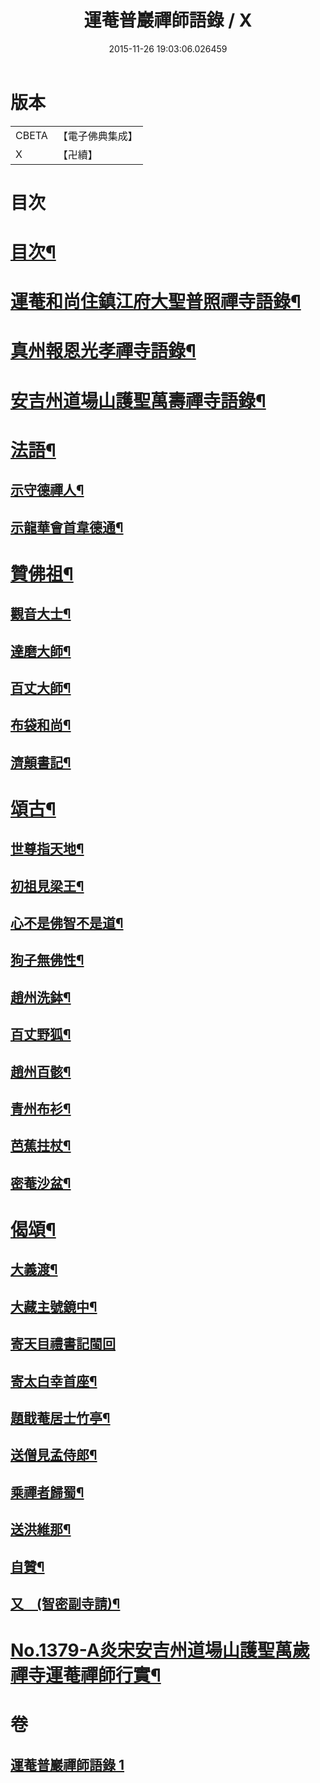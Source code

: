 #+TITLE: 運菴普巖禪師語錄 / X
#+DATE: 2015-11-26 19:03:06.026459
* 版本
 |     CBETA|【電子佛典集成】|
 |         X|【卍續】    |

* 目次
* [[file:KR6q0313_001.txt::001-0118a3][目次¶]]
* [[file:KR6q0313_001.txt::001-0118a10][運菴和尚住鎮江府大聖普照禪寺語錄¶]]
* [[file:KR6q0313_001.txt::0119a11][真州報恩光孝禪寺語錄¶]]
* [[file:KR6q0313_001.txt::0119b11][安吉州道場山護聖萬壽禪寺語錄¶]]
* [[file:KR6q0313_001.txt::0120b3][法語¶]]
** [[file:KR6q0313_001.txt::0120b4][示守德禪人¶]]
** [[file:KR6q0313_001.txt::0120b17][示龍華會首韋德通¶]]
* [[file:KR6q0313_001.txt::0120c17][贊佛祖¶]]
** [[file:KR6q0313_001.txt::0120c18][觀音大士¶]]
** [[file:KR6q0313_001.txt::0120c21][達磨大師¶]]
** [[file:KR6q0313_001.txt::0120c24][百丈大師¶]]
** [[file:KR6q0313_001.txt::0121a3][布袋和尚¶]]
** [[file:KR6q0313_001.txt::0121a6][濟顛書記¶]]
* [[file:KR6q0313_001.txt::0121a11][頌古¶]]
** [[file:KR6q0313_001.txt::0121a12][世尊指天地¶]]
** [[file:KR6q0313_001.txt::0121a15][初祖見梁王¶]]
** [[file:KR6q0313_001.txt::0121a18][心不是佛智不是道¶]]
** [[file:KR6q0313_001.txt::0121a21][狗子無佛性¶]]
** [[file:KR6q0313_001.txt::0121a24][趙州洗鉢¶]]
** [[file:KR6q0313_001.txt::0121b3][百丈野狐¶]]
** [[file:KR6q0313_001.txt::0121b6][趙州百骸¶]]
** [[file:KR6q0313_001.txt::0121b9][青州布衫¶]]
** [[file:KR6q0313_001.txt::0121b12][芭蕉拄杖¶]]
** [[file:KR6q0313_001.txt::0121b15][密菴沙盆¶]]
* [[file:KR6q0313_001.txt::0121b18][偈頌¶]]
** [[file:KR6q0313_001.txt::0121b19][大義渡¶]]
** [[file:KR6q0313_001.txt::0121b22][大藏主號鏡中¶]]
** [[file:KR6q0313_001.txt::0121b24][寄天目禮書記閩回]]
** [[file:KR6q0313_001.txt::0121c4][寄太白幸首座¶]]
** [[file:KR6q0313_001.txt::0121c7][題戢菴居士竹亭¶]]
** [[file:KR6q0313_001.txt::0121c10][送僧見孟侍郎¶]]
** [[file:KR6q0313_001.txt::0121c13][乘禪者歸蜀¶]]
** [[file:KR6q0313_001.txt::0121c16][送洪維那¶]]
** [[file:KR6q0313_001.txt::0121c19][自贊¶]]
** [[file:KR6q0313_001.txt::0121c23][又　(智密副寺請)¶]]
* [[file:KR6q0313_001.txt::0122a4][No.1379-A炎宋安吉州道場山護聖萬歲禪寺運菴禪師行實¶]]
* 卷
** [[file:KR6q0313_001.txt][運菴普巖禪師語錄 1]]
